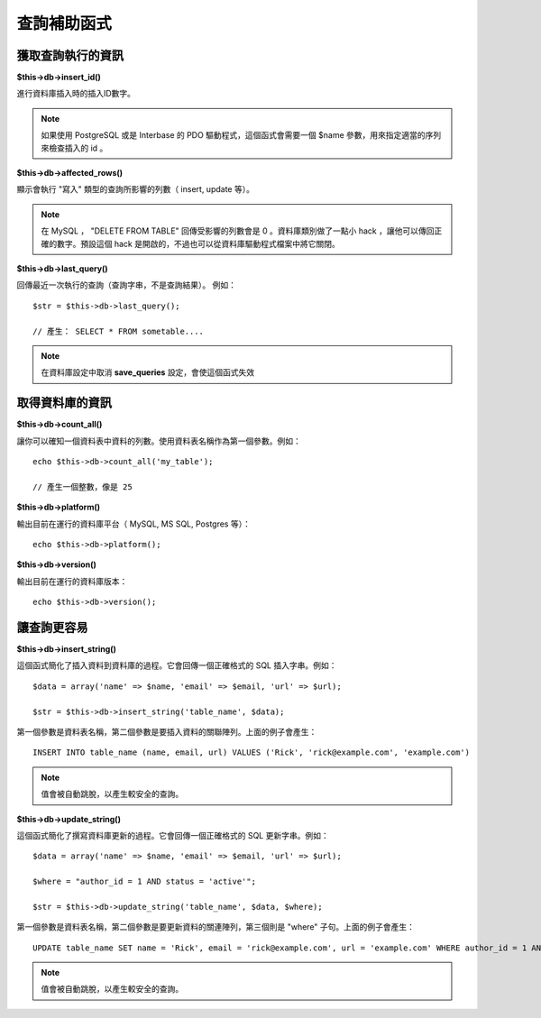 ############
查詢補助函式
############

獲取查詢執行的資訊
==================

**$this->db->insert_id()**

進行資料庫插入時的插入ID數字。

.. note:: 如果使用 PostgreSQL 或是 Interbase 的 PDO 驅動程式，這個函式會需要一個 $name 參數，用來指定適當的序列來檢查插入的 id 。

**$this->db->affected_rows()**

顯示會執行 "寫入" 類型的查詢所影響的列數（ insert, update 等）。

.. note:: 在 MySQL ， "DELETE FROM TABLE" 回傳受影響的列數會是 0 。資料庫類別做了一點小 hack ，讓他可以傳回正確的數字。預設這個 hack 是開啟的，不過也可以從資料庫驅動程式檔案中將它關閉。

**$this->db->last_query()**

回傳最近一次執行的查詢（查詢字串，不是查詢結果）。
例如：

::

	$str = $this->db->last_query();
	
	// 產生： SELECT * FROM sometable....


.. note:: 在資料庫設定中取消 **save_queries** 設定，會使這個函式失效

取得資料庫的資訊
================

**$this->db->count_all()**

讓你可以確知一個資料表中資料的列數。使用資料表名稱作為第一個參數。例如：

::

	echo $this->db->count_all('my_table');
	
	// 產生一個整數，像是 25

**$this->db->platform()**

輸出目前在運行的資料庫平台（ MySQL, MS SQL, Postgres 等）：

::

	echo $this->db->platform();

**$this->db->version()**

輸出目前在運行的資料庫版本：

::

	echo $this->db->version();

讓查詢更容易
============

**$this->db->insert_string()**

這個函式簡化了插入資料到資料庫的過程。它會回傳一個正確格式的 SQL 插入字串。例如：

::

	$data = array('name' => $name, 'email' => $email, 'url' => $url);
	
	$str = $this->db->insert_string('table_name', $data);

第一個參數是資料表名稱，第二個參數是要插入資料的關聯陣列。上面的例子會產生：

::

	INSERT INTO table_name (name, email, url) VALUES ('Rick', 'rick@example.com', 'example.com')

.. note:: 值會被自動跳脫，以產生較安全的查詢。

**$this->db->update_string()**

這個函式簡化了撰寫資料庫更新的過程。它會回傳一個正確格式的 SQL 更新字串。例如：

::

	$data = array('name' => $name, 'email' => $email, 'url' => $url);
	
	$where = "author_id = 1 AND status = 'active'";
	
	$str = $this->db->update_string('table_name', $data, $where);

第一個參數是資料表名稱，第二個參數是要更新資料的關連陣列，第三個則是 "where" 子句。上面的例子會產生：

::

	 UPDATE table_name SET name = 'Rick', email = 'rick@example.com', url = 'example.com' WHERE author_id = 1 AND status = 'active'

.. note:: 值會被自動跳脫，以產生較安全的查詢。
